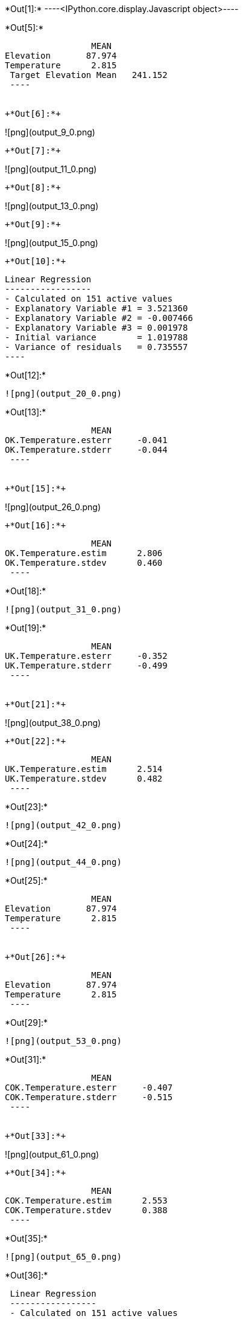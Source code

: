 +*Out[1]:*+
----<IPython.core.display.Javascript object>----


+*Out[5]:*+
----
                 MEAN
Elevation       87.974
Temperature      2.815
 Target Elevation Mean   241.152
 ----


+*Out[6]:*+
----
![png](output_9_0.png)
----


+*Out[7]:*+
----
![png](output_11_0.png)
----


+*Out[8]:*+
----
![png](output_13_0.png)
----


+*Out[9]:*+
----
![png](output_15_0.png)
----


+*Out[10]:*+
----

 Linear Regression
 -----------------
 - Calculated on 151 active values
 - Explanatory Variable #1 = 3.521360
 - Explanatory Variable #2 = -0.007466
 - Explanatory Variable #3 = 0.001978
 - Initial variance        = 1.019788
 - Variance of residuals   = 0.735557
 ----


+*Out[12]:*+
----
![png](output_20_0.png)
----


+*Out[13]:*+
----
                 MEAN
OK.Temperature.esterr     -0.041
OK.Temperature.stderr     -0.044
 ----


+*Out[15]:*+
----
![png](output_26_0.png)
----


+*Out[16]:*+
----
                 MEAN
OK.Temperature.estim      2.806
OK.Temperature.stdev      0.460
 ----


+*Out[18]:*+
----
![png](output_31_0.png)
----


+*Out[19]:*+
----
                 MEAN
UK.Temperature.esterr     -0.352
UK.Temperature.stderr     -0.499
 ----


+*Out[21]:*+
----
![png](output_38_0.png)
----


+*Out[22]:*+
----
                 MEAN
UK.Temperature.estim      2.514
UK.Temperature.stdev      0.482
 ----


+*Out[23]:*+
----
![png](output_42_0.png)
----


+*Out[24]:*+
----
![png](output_44_0.png)
----


+*Out[25]:*+
----
                 MEAN
Elevation       87.974
Temperature      2.815
 ----


+*Out[26]:*+
----
                 MEAN
Elevation       87.974
Temperature      2.815
 ----


+*Out[29]:*+
----
![png](output_53_0.png)
----


+*Out[31]:*+
----
                 MEAN
COK.Temperature.esterr     -0.407
COK.Temperature.stderr     -0.515
 ----


+*Out[33]:*+
----
![png](output_61_0.png)
----


+*Out[34]:*+
----
                 MEAN
COK.Temperature.estim      2.553
COK.Temperature.stdev      0.388
 ----


+*Out[35]:*+
----
![png](output_65_0.png)
----


+*Out[36]:*+
----

 Linear Regression
 -----------------
 - Calculated on 151 active values
 - Constant term           = 3.611970
 - Explanatory Variable #1 = -0.009064
 - Initial variance        = 1.019788
 - Variance of residuals   = 0.363298
 ----


+*Out[37]:*+
----
     0.000
 ----


+*Out[38]:*+
----
![png](output_71_0.png)
----


+*Out[40]:*+
----
![png](output_74_0.png)
----


+*Out[42]:*+
----
![png](output_77_0.png)
----


+*Out[44]:*+
----
![png](output_80_0.png)
----


+*Out[45]:*+
----
![png](output_82_0.png)
----


+*Out[46]:*+
----
![png](output_84_0.png)
----


+*Out[47]:*+
----
                 MEAN
OK.Temperature.estim       2.806
UK.Temperature.estim       2.514
COK.Temperature.estim      2.553
KR.Temperature.estim       1.445
 ----


+*Out[50]:*+
----
![png](output_92_0.png)
----


+*Out[52]:*+
----
                 MEAN
KED.Temperature.esterr     -0.009
KED.Temperature.stderr     -0.011
 ----


+*Out[54]:*+
----
![png](output_100_0.png)
----


+*Out[55]:*+
----
                 MEAN
KED.Temperature.estim      1.778
KED.Temperature.stdev      0.396
 ----


+*Out[56]:*+
----
![png](output_104_0.png)
----


+*Out[57]:*+
----
                 MEAN
OK.Temperature.esterr      -0.041
UK.Temperature.esterr      -0.352
COK.Temperature.esterr     -0.407
COK.Elevation.esterr       41.809
KED.Temperature.esterr     -0.009
 ----


+*Out[58]:*+
----
                 MEAN
OK.Temperature.estim            2.806
UK.Temperature.estim            2.514
COK.Temperature.estim           2.553
ROK.Regr.Temperature.estim      0.019
KR.Temperature.estim            1.445
KED.Temperature.estim           1.778
 ----


+*Out[59]:*+
----
                 MEAN
OK.Temperature.stdev            0.460
UK.Temperature.stdev            0.482
COK.Temperature.stdev           0.388
ROK.Regr.Temperature.stdev      0.362
KED.Temperature.stdev           0.396
 ----
